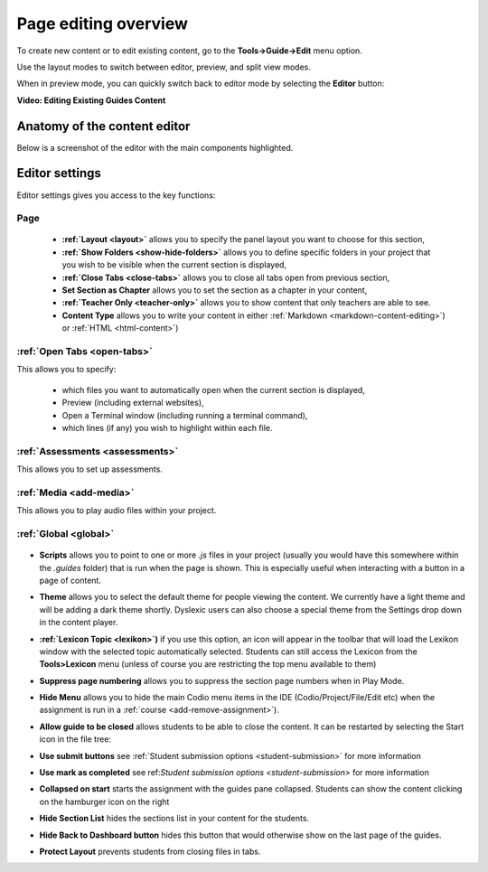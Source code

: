 .. meta::
   :description: Page Editing

.. _page-editing:

Page editing overview
=====================
To create new content or to edit existing content, go to the **Tools->Guide->Edit** menu option.

Use the layout modes to switch between editor, preview, and split view modes.

When in preview mode, you can quickly switch back to editor mode by selecting the **Editor** button:

.. image:: /img/guides/editor.png
     :alt: Guides Edit Mode



**Video: Editing Existing Guides Content**


.. raw:: html

    <iframe width="620" height="349" src="https://codio.wistia.com/medias/zqcpii19s6?wvideo=zqcpii19s6" allowtransparency="true" frameborder="0" scrolling="no" class="wistia_embed" name="wistia_embed" allowfullscreen mozallowfullscreen webkitallowfullscreen oallowfullscreen msallowfullscreen width="620" height="349"></iframe>



Anatomy of the content editor
*****************************
Below is a screenshot of the editor with the main components highlighted.

  .. image:: /img/guides/editbook.png
     :alt: overview



Editor settings
***************
Editor settings gives you access to the key functions:

Page
----
  - **:ref:`Layout <layout>`** allows you to specify the panel layout you want to choose for this section,
  - **:ref:`Show Folders <show-hide-folders>`** allows you to define specific folders in your project that you wish to be visible when the current section is displayed,
  - **:ref:`Close Tabs <close-tabs>`** allows you to close all tabs open from previous section,
  - **Set Section as Chapter** allows you to set the section as a chapter in your content,
  - **:ref:`Teacher Only <teacher-only>`** allows you to show content that only teachers are able to see.
  - **Content Type** allows you to write your content in either :ref:`Markdown <markdown-content-editing>`) or :ref:`HTML <html-content>`)



:ref:`Open Tabs <open-tabs>`
----------------------------
This allows you to specify:

  - which files you want to automatically open when the current section is displayed,
  - Preview (including external websites),
  - Open a Terminal window (including running a terminal command),
  - which lines (if any) you wish to highlight within each file.


:ref:`Assessments <assessments>`
--------------------------------
This allows you to set up assessments.


:ref:`Media <add-media>`
------------------------
This allows you to play audio files within your project.


:ref:`Global <global>`
----------------------

  .. image:: /img/guides/globalsettings.png
     :alt: Global Settings


- **Scripts** allows you to point to one or more `.js` files in your project (usually you would have this somewhere within the `.guides` folder) that is run when the page is shown. This is especially useful when interacting with a button in a page of content.
- **Theme** allows you to select the default theme for people viewing the content. We currently have a light theme and will be adding a dark theme shortly. Dyslexic users can also choose a special theme from the Settings drop down in the content player.
- **:ref:`Lexicon Topic <lexikon>`)**  if you use this option, an icon will appear in the toolbar that will load the Lexikon window with the selected topic automatically selected. Students can still access the Lexicon from the **Tools>Lexicon** menu (unless of course you are restricting the top menu available to them)
- **Suppress page numbering** allows you to suppress the section page numbers when in Play Mode.
- **Hide Menu** allows you to hide the main Codio menu items in the IDE (Codio/Project/File/Edit etc) when the assignment is run in a :ref:`course <add-remove-assignment>`).
- **Allow guide to be closed** allows students to be able to close the content. It can be restarted by selecting the Start icon in the file tree:

  .. image:: /img/guides/startguides.png
     :alt: StartGuides


- **Use submit buttons** see :ref:`Student submission options <student-submission>` for more information
- **Use mark as completed** see ref:`Student submission options <student-submission>` for more information
- **Collapsed on start** starts the assignment with the guides pane collapsed. Students can show the content clicking on the hamburger icon on the right

  .. image:: /img/guides/guidecollapse.png
     :alt: OpenGuides

- **Hide Section List** hides the sections list in your content for the students. 
- **Hide Back to Dashboard button** hides this button that would otherwise show on the last page of the guides.
- **Protect Layout** prevents students from closing files in tabs.